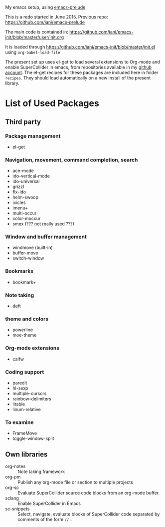 My emacs setup, using  [[https://github.com/bbatsov/prelude][emacs-prelude]].

This is a redo started in June 2015.  Previous repo: https://github.com/iani/emacs-prelude

The main code is contained in: https://github.com/iani/emacs-init/blob/master/user/init.org

It is loaded through https://github.com/iani/emacs-init/blob/master/init.el using =org-babel-load-file=

The present set up uses el-get to load several extensions to Org-mode and enable SuperCollider in emacs, from repositories available in my [[https://github.com/iani][github account]].  The el-get recipes for these packages are included here in folder =recipes=.  They should load automatically on a new install of the present library.

* List of Used Packages
** Third party
*** Package management

- el-get

*** Navigation, movement, command completion, search
- ace-mode
- ido-vertical-mode
- ido-universal
- grizzl
- flx-ido
- helm-swoop
- icicles
- imenu+
- multi-occur
- color-moccur
- smex (??? not really used ???)

*** Window and buffer management
- windmove (built-in)
- buffer-move
- switch-window
*** Bookmarks
- bookmark+

*** Note taking
- deft
*** theme and colors

- powerline
- moe-theme

*** Org-mode extensions
- calfw


*** Coding support
- paredit
- hl-sexp
- multiple-cursors
- rainbow-delimiters
- litable
- linum-relative

*** To examine

- FrameMove
- toggle-window-split
** Own libraries

- org-notes :: Note taking framework
- org-pm :: Publish any org-mode file or section to multiple projects
- org-sc :: Evaluate SuperCollider source code blocks from an org-mode buffer.
- sclang :: Enable SuperCollider in Emacs
- sc-snippets :: Select, navigate, evaluate blocks of SuperCollider code separated by comments of the form =//:=.
